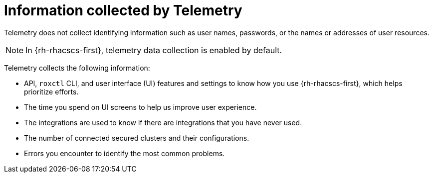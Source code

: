 // Module included in the following assemblies:
//
// * telemetry/about-telemetry.adoc
:_content-type: CONCEPT
[id="information-collected-by-telemetry_{context}"]
= Information collected by Telemetry

Telemetry does not collect identifying information such as user names, passwords, or the names or addresses of user resources.

[NOTE]
====
In {rh-rhacscs-first}, telemetry data collection is enabled by default.
====

Telemetry collects the following information:

* API, `roxctl` CLI, and user interface (UI) features and settings to know how you use {rh-rhacscs-first}, which helps prioritize efforts.
* The time you spend on UI screens to help us improve user experience.
* The integrations are used to know if there are integrations that you have never used.
* The number of connected secured clusters and their configurations.
* Errors you encounter to identify the most common problems.